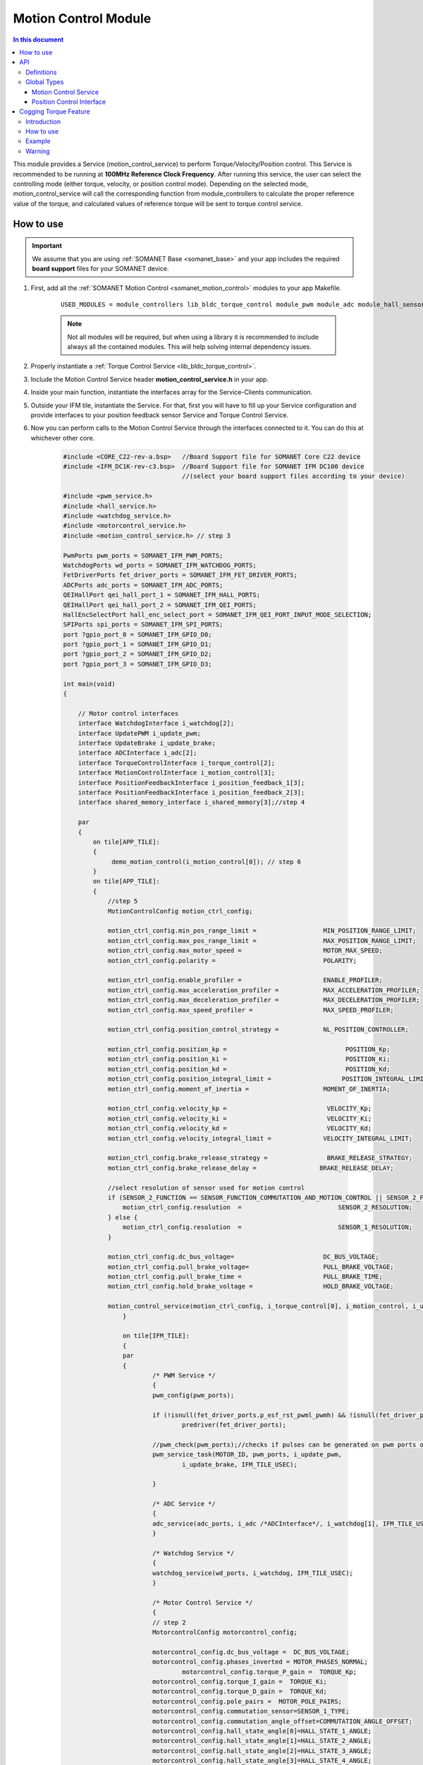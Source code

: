 .. _module_motion_control:

=============================
Motion Control Module 
=============================

.. contents:: In this document
    :backlinks: none
    :depth: 3

This module provides a Service (motion_control_service) to perform Torque/Velocity/Position control. This Service is recommended to be running at **100MHz Reference Clock Frequency**. After running this service, the user can select the controlling mode (either torque, velocity, or position control mode). Depending on the selected mode, motion_control_service will call the corresponding function from module_controllers to calculate the proper reference value of the torque, and calculated values of reference torque will be sent to torque control service.

.. cssclass:: github

  `See Module on Public Repository <https://github.com/synapticon/sc_sncn_motorcontrol/tree/release/module_motion_control>`_

How to use
==========

.. important:: We assume that you are using :ref:`SOMANET Base <somanet_base>` and your app includes the required **board support** files for your SOMANET device.
          
.. seealso:: 
    You might find useful the **app_demo_motion_control** example apps, which illustrate the use of this module: 
    
    * :ref:`BLDC Motion Control Demo <app_demo_bldc_motion_control>`

1. First, add all the :ref:`SOMANET Motion Control <somanet_motion_control>` modules to your app Makefile.

    ::

        USED_MODULES = module_controllers lib_bldc_torque_control module_pwm module_adc module_hall_sensor module_utils module_profiles module_incremental_encoder module_gpio module_watchdog module_board-support

    .. note:: Not all modules will be required, but when using a library it is recommended to include always all the contained modules. 
              This will help solving internal dependency issues.

2. Properly instantiate a :ref:`Torque Control Service <lib_bldc_torque_control>`.

3. Include the Motion Control Service header **motion_control_service.h** in your app. 

4. Inside your main function, instantiate the interfaces array for the Service-Clients communication.

5. Outside your IFM tile, instantiate the Service. For that, first you will have to fill up your Service configuration and provide interfaces to your position feedback sensor Service and Torque Control Service.

6. Now you can perform calls to the Motion Control Service through the interfaces connected to it. You can do this at whichever other core. 

    .. code-block:: c

        #include <CORE_C22-rev-a.bsp>   //Board Support file for SOMANET Core C22 device 
        #include <IFM_DC1K-rev-c3.bsp>  //Board Support file for SOMANET IFM DC100 device 
                                        //(select your board support files according to your device)

        #include <pwm_service.h>
        #include <hall_service.h>
        #include <watchdog_service.h>
        #include <motorcontrol_service.h>
        #include <motion_control_service.h> // step 3
    
        PwmPorts pwm_ports = SOMANET_IFM_PWM_PORTS;
        WatchdogPorts wd_ports = SOMANET_IFM_WATCHDOG_PORTS;
        FetDriverPorts fet_driver_ports = SOMANET_IFM_FET_DRIVER_PORTS;
        ADCPorts adc_ports = SOMANET_IFM_ADC_PORTS;
        QEIHallPort qei_hall_port_1 = SOMANET_IFM_HALL_PORTS;
        QEIHallPort qei_hall_port_2 = SOMANET_IFM_QEI_PORTS;
        HallEncSelectPort hall_enc_select_port = SOMANET_IFM_QEI_PORT_INPUT_MODE_SELECTION;
        SPIPorts spi_ports = SOMANET_IFM_SPI_PORTS;
        port ?gpio_port_0 = SOMANET_IFM_GPIO_D0;
        port ?gpio_port_1 = SOMANET_IFM_GPIO_D1;
        port ?gpio_port_2 = SOMANET_IFM_GPIO_D2;
        port ?gpio_port_3 = SOMANET_IFM_GPIO_D3;    

        int main(void)
        {

            // Motor control interfaces
            interface WatchdogInterface i_watchdog[2];
            interface UpdatePWM i_update_pwm;
            interface UpdateBrake i_update_brake;
            interface ADCInterface i_adc[2];
            interface TorqueControlInterface i_torque_control[2];
            interface MotionControlInterface i_motion_control[3];
            interface PositionFeedbackInterface i_position_feedback_1[3];
            interface PositionFeedbackInterface i_position_feedback_2[3];
            interface shared_memory_interface i_shared_memory[3];//step 4

            par
            {
                on tile[APP_TILE]:
                {
                     demo_motion_control(i_motion_control[0]); // step 6
                }
                on tile[APP_TILE]:
                {
                    //step 5
                    MotionControlConfig motion_ctrl_config;
        
                    motion_ctrl_config.min_pos_range_limit =                  MIN_POSITION_RANGE_LIMIT;
                    motion_ctrl_config.max_pos_range_limit =                  MAX_POSITION_RANGE_LIMIT;
                    motion_ctrl_config.max_motor_speed =                      MOTOR_MAX_SPEED;
                    motion_ctrl_config.polarity =                             POLARITY;
        
                    motion_ctrl_config.enable_profiler =                      ENABLE_PROFILER;
                    motion_ctrl_config.max_acceleration_profiler =            MAX_ACCELERATION_PROFILER;
                    motion_ctrl_config.max_deceleration_profiler =            MAX_DECELERATION_PROFILER;
                    motion_ctrl_config.max_speed_profiler =                   MAX_SPEED_PROFILER;
        
                    motion_ctrl_config.position_control_strategy =            NL_POSITION_CONTROLLER;
        
                    motion_ctrl_config.position_kp =                                POSITION_Kp;
                    motion_ctrl_config.position_ki =                                POSITION_Ki;
                    motion_ctrl_config.position_kd =                                POSITION_Kd;
                    motion_ctrl_config.position_integral_limit =                   POSITION_INTEGRAL_LIMIT;
                    motion_ctrl_config.moment_of_inertia =                    MOMENT_OF_INERTIA;
        
                    motion_ctrl_config.velocity_kp =                           VELOCITY_Kp;
                    motion_ctrl_config.velocity_ki =                           VELOCITY_Ki;
                    motion_ctrl_config.velocity_kd =                           VELOCITY_Kd;
                    motion_ctrl_config.velocity_integral_limit =              VELOCITY_INTEGRAL_LIMIT;
        
                    motion_ctrl_config.brake_release_strategy =                BRAKE_RELEASE_STRATEGY;
                    motion_ctrl_config.brake_release_delay =                 BRAKE_RELEASE_DELAY;
        
                    //select resolution of sensor used for motion control
                    if (SENSOR_2_FUNCTION == SENSOR_FUNCTION_COMMUTATION_AND_MOTION_CONTROL || SENSOR_2_FUNCTION == SENSOR_FUNCTION_MOTION_CONTROL) {
                        motion_ctrl_config.resolution  =                          SENSOR_2_RESOLUTION;
                    } else {
                        motion_ctrl_config.resolution  =                          SENSOR_1_RESOLUTION;
                    }
        
                    motion_ctrl_config.dc_bus_voltage=                        DC_BUS_VOLTAGE;
                    motion_ctrl_config.pull_brake_voltage=                    PULL_BRAKE_VOLTAGE;
                    motion_ctrl_config.pull_brake_time =                      PULL_BRAKE_TIME;
                    motion_ctrl_config.hold_brake_voltage =                   HOLD_BRAKE_VOLTAGE;
        
                    motion_control_service(motion_ctrl_config, i_torque_control[0], i_motion_control, i_update_brake); //5
        		}

        		on tile[IFM_TILE]:
       			{	
            		par
            		{
                		/* PWM Service */
                		{
                    		pwm_config(pwm_ports);

                    		if (!isnull(fet_driver_ports.p_esf_rst_pwml_pwmh) && !isnull(fet_driver_ports.p_coast))
                        		predriver(fet_driver_ports);

                    		//pwm_check(pwm_ports);//checks if pulses can be generated on pwm ports or not
                    		pwm_service_task(MOTOR_ID, pwm_ports, i_update_pwm,
                           		i_update_brake, IFM_TILE_USEC);

                		}

                		/* ADC Service */
                		{
                    		adc_service(adc_ports, i_adc /*ADCInterface*/, i_watchdog[1], IFM_TILE_USEC, SINGLE_ENDED);
                		}

                		/* Watchdog Service */
                		{
                    		watchdog_service(wd_ports, i_watchdog, IFM_TILE_USEC);
                		}

                		/* Motor Control Service */
                		{
                    		// step 2
                    		MotorcontrolConfig motorcontrol_config;

                    		motorcontrol_config.dc_bus_voltage =  DC_BUS_VOLTAGE;
                    		motorcontrol_config.phases_inverted = MOTOR_PHASES_NORMAL;
                   			motorcontrol_config.torque_P_gain =  TORQUE_Kp;
                    		motorcontrol_config.torque_I_gain =  TORQUE_Ki;
                    		motorcontrol_config.torque_D_gain =  TORQUE_Kd;
                    		motorcontrol_config.pole_pairs =  MOTOR_POLE_PAIRS;
                    		motorcontrol_config.commutation_sensor=SENSOR_1_TYPE;
                    		motorcontrol_config.commutation_angle_offset=COMMUTATION_ANGLE_OFFSET;
                    		motorcontrol_config.hall_state_angle[0]=HALL_STATE_1_ANGLE;
                    		motorcontrol_config.hall_state_angle[1]=HALL_STATE_2_ANGLE;
                    		motorcontrol_config.hall_state_angle[2]=HALL_STATE_3_ANGLE;
                    		motorcontrol_config.hall_state_angle[3]=HALL_STATE_4_ANGLE;
                    		motorcontrol_config.hall_state_angle[4]=HALL_STATE_5_ANGLE;
                    		motorcontrol_config.hall_state_angle[5]=HALL_STATE_6_ANGLE;
                    		motorcontrol_config.max_torque =  MOTOR_MAXIMUM_TORQUE;
                    		motorcontrol_config.phase_resistance =  MOTOR_PHASE_RESISTANCE;
                    		motorcontrol_config.phase_inductance =  MOTOR_PHASE_INDUCTANCE;
                    		motorcontrol_config.torque_constant =  MOTOR_TORQUE_CONSTANT;
                    		motorcontrol_config.current_ratio =  CURRENT_RATIO;
                    		motorcontrol_config.voltage_ratio =  VOLTAGE_RATIO;
                    		motorcontrol_config.temperature_ratio =  TEMPERATURE_RATIO;
                    		motorcontrol_config.rated_current =  MOTOR_RATED_CURRENT;
                    		motorcontrol_config.rated_torque  =  MOTOR_RATED_TORQUE;
                    		motorcontrol_config.percent_offset_torque =  APPLIED_TUNING_TORQUE_PERCENT;
                    		motorcontrol_config.protection_limit_over_current =  PROTECTION_MAXIMUM_CURRENT;
                    		motorcontrol_config.protection_limit_over_voltage =  PROTECTION_MAXIMUM_VOLTAGE;
                    		motorcontrol_config.protection_limit_under_voltage = PROTECTION_MINIMUM_VOLTAGE;
                    		motorcontrol_config.protection_limit_over_temperature = TEMP_BOARD_MAX;
                            for (int i = 0; i < 1024; i++)
                            {
                                motorcontrol_config.torque_offset[i] = 0;
                            }

                    		torque_control_service(motorcontrol_config, i_adc[0], i_shared_memory[2],
                            		i_watchdog[0], i_torque_control, i_update_pwm, IFM_TILE_USEC);
                		}

                		/* Shared memory Service */
                		[[distribute]] shared_memory_service(i_shared_memory, 3);

                		/* Position feedback service */
                		{
                    		PositionFeedbackConfig position_feedback_config;
                    		position_feedback_config.sensor_type = SENSOR_1_TYPE;
                    		position_feedback_config.resolution  = SENSOR_1_RESOLUTION;
                    		position_feedback_config.polarity    = SENSOR_1_POLARITY;
                    		position_feedback_config.velocity_compute_period = SENSOR_1_VELOCITY_COMPUTE_PERIOD;
                    		position_feedback_config.pole_pairs  = MOTOR_POLE_PAIRS;
                    		position_feedback_config.ifm_usec    = IFM_TILE_USEC;
                    		position_feedback_config.max_ticks   = SENSOR_MAX_TICKS;
                    		position_feedback_config.offset      = HOME_OFFSET;
                    		position_feedback_config.sensor_function = SENSOR_1_FUNCTION;

                    		position_feedback_config.biss_config.multiturn_resolution = BISS_MULTITURN_RESOLUTION;
                    		position_feedback_config.biss_config.filling_bits = BISS_FILLING_BITS;
                    		position_feedback_config.biss_config.crc_poly = BISS_CRC_POLY;
                    		position_feedback_config.biss_config.clock_frequency = BISS_CLOCK_FREQUENCY;
                    		position_feedback_config.biss_config.timeout = BISS_TIMEOUT;
                    		position_feedback_config.biss_config.busy = BISS_BUSY;
                    		position_feedback_config.biss_config.clock_port_config = BISS_CLOCK_PORT;
                    		position_feedback_config.biss_config.data_port_number = BISS_DATA_PORT_NUMBER;

                    		position_feedback_config.rem_16mt_config.filter = REM_16MT_FILTER;

                    		position_feedback_config.rem_14_config.hysteresis              = REM_14_SENSOR_HYSTERESIS;
                    		position_feedback_config.rem_14_config.noise_settings          = REM_14_SENSOR_NOISE_SETTINGS;
                    		position_feedback_config.rem_14_config.dyn_angle_error_comp    = REM_14_DYN_ANGLE_ERROR_COMPENSATION;
                    		position_feedback_config.rem_14_config.abi_resolution_settings = REM_14_ABI_RESOLUTION_SETTINGS;

                    		position_feedback_config.qei_config.number_of_channels = QEI_SENSOR_NUMBER_OF_CHANNELS;
                    		position_feedback_config.qei_config.signal_type        = QEI_SENSOR_SIGNAL_TYPE;
                    		position_feedback_config.qei_config.port_number        = QEI_SENSOR_PORT_NUMBER;
                    		position_feedback_config.qei_config.ticks_lost_threshold = QEI_SENSOR_TICKS_LOST;

                    		position_feedback_config.hall_config.port_number = HALL_SENSOR_PORT_NUMBER;

                    		//setting second sensor
                    		PositionFeedbackConfig position_feedback_config_2 = position_feedback_config;
                    		position_feedback_config_2.sensor_type = 0;
                    		if (SENSOR_2_FUNCTION != SENSOR_FUNCTION_DISABLED) //enable second sensor
                    		{
                        		position_feedback_config_2.sensor_type = SENSOR_2_TYPE;
                        		position_feedback_config_2.polarity    = SENSOR_2_POLARITY;
                        		position_feedback_config_2.resolution  = SENSOR_2_RESOLUTION;
                        		position_feedback_config_2.velocity_compute_period = SENSOR_2_VELOCITY_COMPUTE_PERIOD;
                        		position_feedback_config_2.sensor_function = SENSOR_2_FUNCTION;
                    		}

                    		position_feedback_service(qei_hall_port_1, qei_hall_port_2, hall_enc_select_port, spi_ports, gpio_port_0, gpio_port_1, gpio_port_2, gpio_port_3,
                            		position_feedback_config, i_shared_memory[0], i_position_feedback_1,
                            		position_feedback_config_2, i_shared_memory[1], i_position_feedback_2);
                        }
            	    }
        	    }
    	    }
    		return 0;
	    }

API
===

Definitions
-------------

.. doxygendefine:: PID_DENOMINATOR
.. doxygendefine:: POSITION_LIMIT_THRESHOLD
.. doxygendefine:: POSITION_CONTROL_LOOP_PERIOD
.. doxygendefine:: PID_DENOMINATOR
.. doxygendefine:: PID_DENOMINATOR
.. doxygendefine:: PID_DENOMINATOR

Global Types
-------------

.. doxygenstruct:: MotionControlStrategies

.. _Motion Control Config :
.. doxygenstruct:: MotionControlConfig
.. doxygenstruct:: MotionPolarity
.. doxygenstruct:: ControlConfig

Motion Control Service
````````````````````````

.. doxygenfunction:: motion_control_service
.. doxygenfunction:: init_motion_control

Position Control Interface
``````````````````````````

.. doxygeninterface:: MotionControlInterface

.. _Cogging-Torque-Feature :

Cogging Torque Feature
======================

Introduction
------------

This software also includes a cogging torque compensation feature, which enables you to remove the magnetic disturbances between the motor shaft and the stator. 
Those disturbances are in the form of a periodic load applied to the rotor (the cogging torque). This load is positive when the magnets are reppelled by the stator, and negative when they are attracted to it.
The disturbances are most present at low speed and can induce a jitter in the control of the motor.

The compensation can be done in two steps : 

-	First the controller must perform a calibration process, in which the torque necessary to remove is measured. This part needs a good velocity control of the motor at low speed (10 RPM) to work properly.
	During this process, the motor will run for two rotations in each direction.
- 	Then, if the compensation is enabled, the controller will add an offset to the torque command given to the torque control service. Since the cogging torque is periodic, the offset is equal to the one measured at the same angle of the rotor.

How to use
----------
1-  The calibration process uses the velocity controller. The first step is to enable the velocity controller with the interface **enable_velocity_ctrl()**

2-	Start the recording of the cogging torque of your motor by setting the variable  **enable_compensation_recording** to 1 in the structure `Motion Control Config`_.

3-	At the end of the measurement process, the variable **enable_compensation_recording** is automatically set to 0. You can then enable/disable the compensation of the cogging torque with the interface enable_cogging_compensation()


Example
-------
    .. code-block:: c
    

        void cogging_torque_compensation(client interface MotionControlInterface i_motion_control)
        {
            DownstreamControlData downstream_control_data = {0};

            MotionControlConfig motion_ctrl_config = i_motion_control.get_motion_control_config();

            //*****************************//
            // 1) First step : Calibration //
            //*****************************//
            i_motion_control.enable_velocity_ctrl();                            //the calibration process uses the velocity controller 

            motion_ctrl_config = i_motion_control.get_motion_control_config(); 
            motion_ctrl_config.enable_compensation_recording = 1;               //set the flag to 'enable'
            i_motion_control.set_motion_control_config(motion_ctrl_config);

            while (motion_ctrl_config.enable_compensation_recording)            //check regularly if the flag is set to '0', which indicates the end of the process
            {                                                                   //do not give other commands to the motor that would risk to influence the measurement
                motion_ctrl_config = i_motion_control.get_motion_control_config();
                delay_milliseconds(1);
            }

            //*******************************//
            // 2) Second step : Compensation //
            //*******************************//
            i_motion_control.enable_cogging_compensation(1);                    //use the previous calibration to compensate the cogging torque
            i_motion_control.enable_torque_ctrl();
            downstream_control_data.torque_cmd = 0;

        }

Warning
-------
Before the calibration process, make sure that the velocity PID parameters are set for a stable control at 10 RPM
To tune the controller, feel free to use the :ref:`Tuning application <app_control_tuning>`.

Once the cogging torque is calibrated for a motor, it is saved in the memory. It is possible to enable/disable the compensation without doing the calibration another time. 

Before doing the calibration, be sure that the compensation is disabled, otherwise the measures will be altered.
